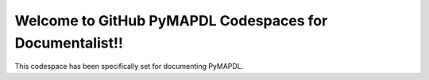 Welcome to GitHub PyMAPDL Codespaces for Documentalist!!
========================================================

This codespace has been specifically set for documenting PyMAPDL.

